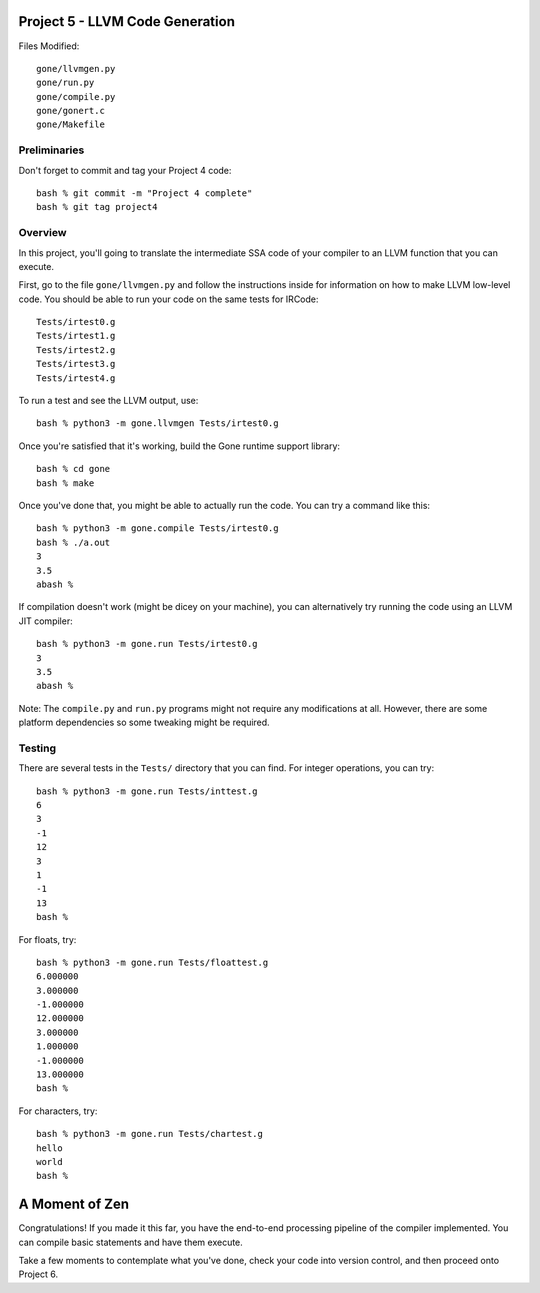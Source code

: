 Project 5 - LLVM Code Generation
--------------------------------

Files Modified::

     gone/llvmgen.py
     gone/run.py
     gone/compile.py
     gone/gonert.c
     gone/Makefile

Preliminaries
~~~~~~~~~~~~~

Don't forget to commit and tag your Project 4 code::

     bash % git commit -m "Project 4 complete"
     bash % git tag project4

Overview
~~~~~~~~

In this project, you'll going to translate the intermediate SSA code
of your compiler to an LLVM function that you can execute.  

First, go to the file ``gone/llvmgen.py`` and follow the instructions inside for
information on how to make LLVM low-level code.   You should be able to run
your code on the same tests for IRCode::

     Tests/irtest0.g
     Tests/irtest1.g
     Tests/irtest2.g
     Tests/irtest3.g
     Tests/irtest4.g

To run a test and see the LLVM output, use::

     bash % python3 -m gone.llvmgen Tests/irtest0.g

Once you're satisfied that it's working, build the Gone runtime support library::

     bash % cd gone
     bash % make

Once you've done that, you might be able to actually run the code.  You can try 
a command like this::

     bash % python3 -m gone.compile Tests/irtest0.g
     bash % ./a.out
     3
     3.5
     abash %

If compilation doesn't work (might be dicey on your machine), you can alternatively
try running the code using an LLVM JIT compiler::

     bash % python3 -m gone.run Tests/irtest0.g
     3
     3.5
     abash %

Note: The ``compile.py`` and ``run.py`` programs might not require any 
modifications at all.  However, there are some platform dependencies so
some tweaking might be required.

Testing
~~~~~~~

There are several tests in the ``Tests/`` directory that you can find.
For integer operations, you can try::

     bash % python3 -m gone.run Tests/inttest.g
     6
     3
     -1
     12
     3
     1
     -1
     13
     bash %

For floats, try::

     bash % python3 -m gone.run Tests/floattest.g
     6.000000
     3.000000
     -1.000000
     12.000000
     3.000000
     1.000000
     -1.000000
     13.000000
     bash %

For characters, try::

     bash % python3 -m gone.run Tests/chartest.g
     hello
     world
     bash %

A Moment of Zen
---------------

Congratulations!  If you made it this far, you have the end-to-end
processing pipeline of the compiler implemented.  You can compile
basic statements and have them execute.  

Take a few moments to contemplate what you've done, check your code
into version control, and then proceed onto Project 6.





     

